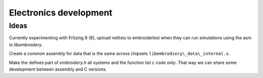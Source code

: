 Electronics development
=======================

Ideas
-----

Currently experimenting with Fritzing 8 (8), upload netlists to embroiderbot when
they can run simulations using the asm in `libembroidery`.

Create a common assembly for data that is the same across chipsets
``libembrodiery\_data\_internal.s``.

Make the defines part of `embroidery.h` all systems and the function list
`c code only`. That way we can share some development between assembly and C versions.
